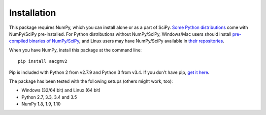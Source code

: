 ============
Installation
============

This package requires NumPy, which you can install alone or as a part of SciPy. `Some Python distributions <http://www.scipy.org/install.html#scientific-python-distributions>`_ come with NumPy/SciPy pre-installed. For Python distributions without NumPy/SciPy, Windows/Mac users should install `pre-compiled binaries of NumPy/SciPy <http://www.scipy.org/scipylib/download.html#official-source-and-binary-releases>`_, and Linux users may have NumPy/SciPy available in `their repositories <http://www.scipy.org/scipylib/download.html#third-party-vendor-package-managers>`_.

When you have NumPy, install this package at the command line::

    pip install aacgmv2

Pip is included with Python 2 from v2.7.9 and Python 3 from v3.4. If you don't have pip, `get it here <http://pip.readthedocs.org/en/stable/installing/>`_.

The package has been tested with the following setups (others might work, too):

* Windows (32/64 bit) and Linux (64 bit)
* Python 2.7, 3.3, 3.4 and 3.5
* NumPy 1.8, 1.9, 1.10
